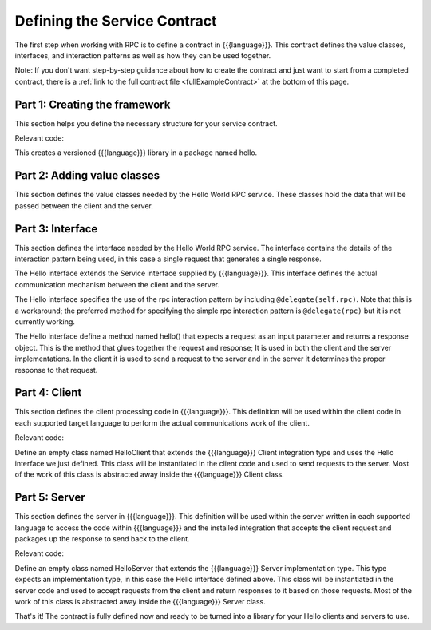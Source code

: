 Defining the Service Contract
=============================

The first step when working with RPC is to define a contract in {{{language}}}. This contract defines the value classes, interfaces, and interaction patterns as well as how they can be used together.

Note: If you don't want step-by-step guidance about how to create the contract and just want to start from a completed contract, there is a :ref:`link to the full contract file <fullExampleContract>` at the bottom of this page.

.. _part1Framework:

Part 1: Creating the framework
------------------------------

This section helps you define the necessary structure for your service contract.

Relevant code:

.. code-block:: none
   :emphasize-lines: 2,4

   @version("0.1.0")
   package hello {
   
   }

This creates a versioned {{{language}}} library in a package named hello.

.. _part2Classes:

Part 2: Adding value classes
----------------------------

This section defines the value classes needed by the Hello World RPC service. These classes hold the data that will be passed between the client and the server.

.. code-block:: none
   :emphasize-lines: 4,5,6,7,8,9
   
   @version("0.1.0")
   package hello {
   
      class Request {
         String text;
      }
   
      class Response {
         String result;
      }
   
   }

.. _part3Interface:

Part 3: Interface
-----------------

This section defines the interface needed by the Hello World RPC service. The interface contains the details of the interaction pattern being used, in this case a single request that generates a single response.

.. code-block:: none
   :emphasize-lines: 12,14,15,16
   
   @version("0.1.0")
   package hello {
   
      class Request {
         String text;
      }
   
      class Response {
         String result;
      }
   
      interface Hello extends Service {
   
         @delegate(self.rpc)
         Response hello(Request request);
      }
        
   }

The Hello interface extends the Service interface supplied by {{{language}}}. This interface defines the actual communication mechanism between the client and the server.

The Hello interface specifies the use of the rpc interaction pattern by including ``@delegate(self.rpc)``. Note that this is a workaround; the preferred method for specifying the simple rpc interaction pattern is ``@delegate(rpc)`` but it is not currently working.

The Hello interface define a method named hello() that expects a request as an input parameter and returns a response object. This is the method that glues together the request and response; It is used in both the client and the server implementations. In the client it is used to send a request to the server and in the server it determines the proper response to that request.

.. _part4Client:

Part 4: Client
--------------

This section defines the client processing code in {{{language}}}. This definition will be used within the client code in each supported target language to perform the actual communications work of the client.

Relevant code:

.. code-block:: none
   :emphasize-lines: 18
   
   @version("0.1.0")
   package hello {
   
      class Request {
         String text;
      }
   
      class Response {
         String result;
      }
   
      interface Hello extends Service {
   
         @delegate(self.rpc)
         Response hello(Request request);
      }
      
      class HelloClient extends Client, Hello {}     
   }


Define an empty class named HelloClient that extends the {{{language}}} Client integration type and uses the Hello interface we just defined. This class will be instantiated in the client code and used to send requests to the server. Most of the work of this class is abstracted away inside the {{{language}}} Client class.

.. _part5Server:

Part 5: Server
--------------

This section defines the server in {{{language}}}. This definition will be used within the server written in each supported language to access the code within {{{language}}} and the installed integration that accepts the client request and packages up the response to send back to the client.

.. _fullExampleContract:

Relevant code:

.. code-block:: none
   :emphasize-lines: 20
   
   @version("0.1.0")
   package hello {
   
      class Request {
         String text;
      }
   
      class Response {
         String result;
      }
   
      interface Hello extends Service {
   
         @delegate(self.rpc)
         Response hello(Request request);
      }
      
      class HelloClient extends Client, Hello {}
      
      class HelloServer extends Server<Hello> {}
   }


Define an empty class named HelloServer that extends the {{{language}}} Server implementation type. This type expects an implementation type, in this case the Hello interface defined above. This class will be instantiated in the server code and used to accept requests from the client and return responses to it based on those requests. Most of the work of this class is abstracted away inside the {{{language}}} Server class.

That's it! The contract is fully defined now and ready to be turned into a library for your Hello clients and servers to use.
